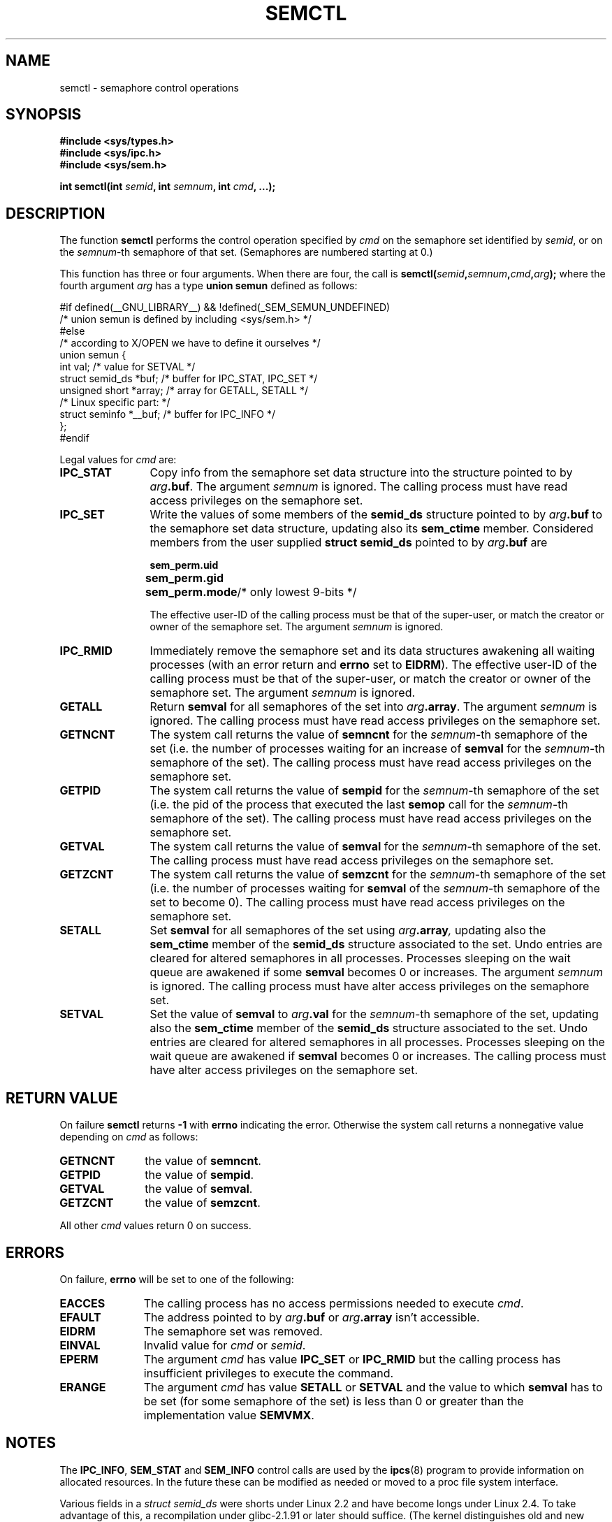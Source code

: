 .\" Copyright 1993 Giorgio Ciucci (giorgio@crcc.it)
.\"
.\" Permission is granted to make and distribute verbatim copies of this
.\" manual provided the copyright notice and this permission notice are
.\" preserved on all copies.
.\"
.\" Permission is granted to copy and distribute modified versions of this
.\" manual under the conditions for verbatim copying, provided that the
.\" entire resulting derived work is distributed under the terms of a
.\" permission notice identical to this one
.\" 
.\" Since the Linux kernel and libraries are constantly changing, this
.\" manual page may be incorrect or out-of-date.  The author(s) assume no
.\" responsibility for errors or omissions, or for damages resulting from
.\" the use of the information contained herein.  The author(s) may not
.\" have taken the same level of care in the production of this manual,
.\" which is licensed free of charge, as they might when working
.\" professionally.
.\" 
.\" Formatted or processed versions of this manual, if unaccompanied by
.\" the source, must acknowledge the copyright and authors of this work.
.\"
.\" Modified Tue Oct 22 17:53:56 1996 by Eric S. Raymond <esr@thyrsus.com>
.\" Modified Fri Jun 19 10:59:15 1998 by Andries Brouwer <aeb@cwi.nl>
.\" Modified Sun Feb 18 01:59:29 2001 by Andries Brouwer <aeb@cwi.nl>
.\" Modified 20 Dec 2001, Michael Kerrisk <mtk16@ext.canterbury.ac.nz>
.\" Modified 21 Dec 2001, aeb
.TH SEMCTL 2 2001-12-21 "Linux 2.4.1" "Linux Programmer's Manual" 
.SH NAME
semctl \- semaphore control operations
.SH SYNOPSIS
.nf
.B #include <sys/types.h>
.B #include <sys/ipc.h>
.B #include <sys/sem.h>
.sp
.BI "int semctl(int " semid ", int " semnum ", int " cmd ", ...);"
.fi
.SH DESCRIPTION
The function
.B semctl
performs the control operation specified by
.I cmd
on the semaphore set identified by
.IR semid ,
or on the
.IR semnum -th
semaphore of that set.
(Semaphores are numbered starting at 0.)
.PP
This function has three or four arguments. When there
are four, the call is
.BI semctl( semid , semnum , cmd , arg );
where the fourth argument
.I arg
has a type
.B union semun
defined as follows:

.nf
#if defined(__GNU_LIBRARY__) && !defined(_SEM_SEMUN_UNDEFINED)
/* union semun is defined by including <sys/sem.h> */
#else
/* according to X/OPEN we have to define it ourselves */
union semun {
      int val;                  /* value for SETVAL */
      struct semid_ds *buf;     /* buffer for IPC_STAT, IPC_SET */
      unsigned short *array;    /* array for GETALL, SETALL */
                                /* Linux specific part: */
      struct seminfo *__buf;    /* buffer for IPC_INFO */
};
#endif
.fi
.PP
Legal values for
.I cmd
are:
.TP 12
.B IPC_STAT
Copy info from the semaphore set data structure
into the structure pointed to by
.IB arg .buf \fR.
The argument
.I semnum
is ignored.
The calling process must have read access privileges on the semaphore set.
.TP
.B IPC_SET
Write the values of some members of the
.B semid_ds
structure pointed to by
.IB arg .buf
to the semaphore set data structure, updating also its
.B sem_ctime
member.
Considered members from the user supplied
.B "struct semid_ds"
pointed to by
.IB arg .buf
are
.nf
.sp
.ft B
	sem_perm.uid
	sem_perm.gid
	sem_perm.mode	\fR/* only lowest 9-bits */\fP
.fi
.ft R
.sp
The effective user\-ID of the calling process must be that of the
super\-user, or match the creator or owner of the semaphore set.
The argument
.I semnum
is ignored.
.TP
.B IPC_RMID
Immediately remove the semaphore set and its data structures
awakening all waiting processes (with an error return and
.B errno
set to
.BR EIDRM ).
The effective user\-ID of the calling process must be that of the
super\-user, or match the creator or owner of the semaphore set.
The argument
.I semnum
is ignored.
.TP
.B GETALL
Return
.B semval
for all semaphores of the set into
.IB arg .array \fR.
The argument
.I semnum
is ignored.
The calling process must have read access privileges on the semaphore set.
.TP
.B GETNCNT
The system call returns the value of
.B semncnt
for the
.IR semnum \-th
semaphore of the set
(i.e. the number of processes waiting for an increase of
.B semval
for the
.IR semnum \-th
semaphore of the set).
The calling process must have read access privileges on the semaphore set.
.TP
.B GETPID
The system call returns the value of
.B sempid
for the
.IR semnum \-th
semaphore of the set
(i.e. the pid of the process that executed the last
.B semop
call for the
.IR semnum \-th
semaphore of the set).
The calling process must have read access privileges on the semaphore set.
.TP
.B GETVAL
The system call returns the value of
.B semval
for the
.IR semnum \-th
semaphore of the set.
The calling process must have read access privileges on the semaphore set.
.TP
.B GETZCNT
The system call returns the value of
.B semzcnt
for the
.IR semnum \-th
semaphore of the set
(i.e. the number of processes waiting for
.B semval
of the
.IR semnum \-th
semaphore of the set to become 0).
The calling process must have read access privileges on the semaphore set.
.TP
.B SETALL
Set
.B semval
for all semaphores of the set using
.IB arg .array ,
updating also the
.B sem_ctime
member of the
.B semid_ds
structure associated to the set.
Undo entries are cleared for altered semaphores in all processes.
Processes sleeping on the wait queue are awakened if some
.B semval
becomes 0 or increases.
The argument
.I semnum
is ignored.
The calling process must have alter access privileges on the semaphore set.
.TP
.B SETVAL
Set the value of
.B semval
to
.IB arg .val
for the
.IR semnum \-th
semaphore of the set, updating also the
.B sem_ctime
member of the
.B semid_ds
structure associated to the set.
Undo entries are cleared for altered semaphores in all processes.
Processes sleeping on the wait queue are awakened if
.B semval
becomes 0 or increases.
The calling process must have alter access privileges on the semaphore set.
.SH "RETURN VALUE"
On failure
.B semctl
returns
.B \-1
with
.B errno
indicating the error.
Otherwise the system call returns a nonnegative value depending on
.I cmd
as follows:
.TP 11
.B GETNCNT
the value of
.BR semncnt .
.TP
.B GETPID
the value of
.BR sempid .
.TP
.B GETVAL
the value of
.BR semval .
.TP
.B GETZCNT
the value of
.BR semzcnt .
.LP
All other
.I cmd
values return 0 on success.
.SH ERRORS
On failure,
.B errno
will be set to one of the following:
.TP 11
.B EACCES
The calling process has no access permissions needed to execute
.IR cmd .
.TP
.B EFAULT
The address pointed to by
.IB arg .buf
or
.IB arg .array
isn't accessible.
.TP
.B EIDRM
The semaphore set was removed.
.TP
.B EINVAL
Invalid value for
.I cmd
or
.IR semid .
.TP
.B EPERM
The argument
.I cmd
has value
.B IPC_SET
or
.B IPC_RMID
but the calling process has insufficient privileges to execute the command.
.TP
.B ERANGE
The argument
.I cmd
has value
.B SETALL
or
.B SETVAL
and the value to which
.B semval
has to be set (for some semaphore of the set) is less than 0
or greater than the implementation value
.BR SEMVMX .
.SH NOTES
The
.BR IPC_INFO ,
.BR SEM_STAT
and
.B SEM_INFO
control calls are used by the
.BR ipcs (8)
program to provide information on allocated resources.
In the future these can be modified as needed or moved to a proc file system
interface.
.LP
Various fields in a \fIstruct semid_ds\fP were shorts under Linux 2.2
and have become longs under Linux 2.4. To take advantage of this,
a recompilation under glibc-2.1.91 or later should suffice.
(The kernel distinguishes old and new calls by a IPC_64 flag in
.IR cmd .)
.PP
The following system limit on semaphore sets affects a
.B semctl
call:
.TP 11
.B SEMVMX
Maximum value for
.BR semval :
implementation dependent (32767).
.LP
For greater portability it is best to always call
.B semctl
with four arguments.
.LP
Under Linux, the function
.B semctl
is not a system call, but is implemented via the system call
.BR ipc (2).
.SH "CONFORMING TO"
SVr4, SVID.  SVr4 documents more error conditions EINVAL and EOVERFLOW.
.SH "SEE ALSO"
.BR ipc (2),
.BR shmget (2),
.BR shmat (2),
.BR shmdt (2),
.BR ipc (5)
